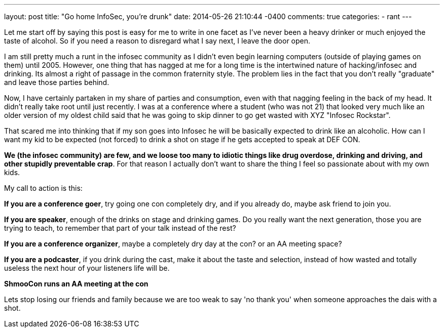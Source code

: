---
layout: post
title: "Go home InfoSec, you're drunk"
date: 2014-05-26 21:10:44 -0400
comments: true
categories: 
- rant
---

Let me start off by saying this post is easy for me to write in one facet as I've never been a heavy drinker or much enjoyed the taste of alcohol. So if you need a reason to disregard what I say next, I leave the door open.

I am still pretty much a runt in the infosec community as I didn't even begin learning computers (outside of playing games on them) until 2005. However, one thing that has nagged at me for a long time is the intertwined nature of hacking/infosec and drinking. Its almost a right of passage in the common fraternity style. The problem lies in the fact that you don't really "graduate" and leave those parties behind.

Now, I have certainly partaken in my share of parties and consumption, even with that nagging feeling in the back of my head. It didn't really take root until just recently. I was at a conference where a student (who was not 21) that looked very much like an older version of my oldest child said that he was going to skip dinner to go get wasted with XYZ "Infosec Rockstar". 

That scared me into thinking that if my son goes into Infosec he will be basically expected to drink like an alcoholic. How can I want my kid to be expected (not forced) to drink a shot on stage if he gets accepted to speak at DEF CON.

**We (the infosec community) are few, and we loose too many to idiotic things like drug overdose, drinking and driving, and other stupidly preventable crap**. For that reason I actually don't want to share the thing I feel so passionate about with my own kids. 

My call to action is this:

**If you are a conference goer**, try going one con completely dry, and if you already do, maybe ask friend to join you.

**If you are speaker**, enough of the drinks on stage and drinking games. Do you really want the next generation, those you are trying to teach, to remember that part of your talk instead of the rest?

**If you are a conference organizer**, maybe a completely dry day at the con? or an AA meeting space? 

**If you are a podcaster**, if you drink during the cast, make it about the taste and selection, instead of how wasted and totally useless the next hour of your listeners life will be.

**ShmooCon runs an AA meeting at the con**

Lets stop losing our friends and family because we are too weak to say 'no thank you' when someone approaches the dais with a shot.

